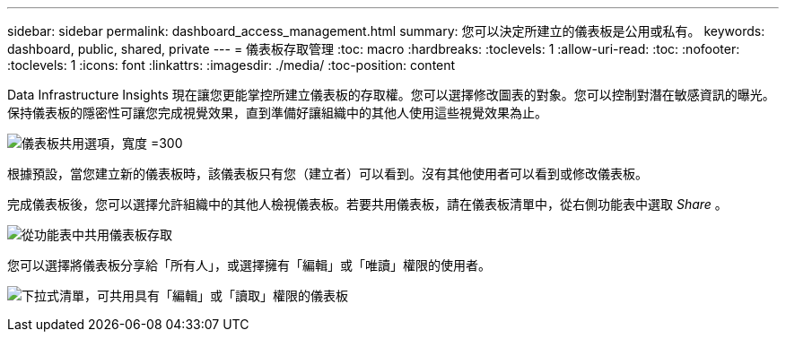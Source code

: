 ---
sidebar: sidebar 
permalink: dashboard_access_management.html 
summary: 您可以決定所建立的儀表板是公用或私有。 
keywords: dashboard, public, shared, private 
---
= 儀表板存取管理
:toc: macro
:hardbreaks:
:toclevels: 1
:allow-uri-read: 
:toc: 
:nofooter: 
:toclevels: 1
:icons: font
:linkattrs: 
:imagesdir: ./media/
:toc-position: content


[role="lead"]
Data Infrastructure Insights 現在讓您更能掌控所建立儀表板的存取權。您可以選擇修改圖表的對象。您可以控制對潛在敏感資訊的曝光。保持儀表板的隱密性可讓您完成視覺效果，直到準備好讓組織中的其他人使用這些視覺效果為止。

image:Dashboard_Sharing_Options.png["儀表板共用選項，寬度 =300"]

根據預設，當您建立新的儀表板時，該儀表板只有您（建立者）可以看到。沒有其他使用者可以看到或修改儀表板。

完成儀表板後，您可以選擇允許組織中的其他人檢視儀表板。若要共用儀表板，請在儀表板清單中，從右側功能表中選取 _Share_ 。

image:dashboard_access_share_menu.png["從功能表中共用儀表板存取"]

您可以選擇將儀表板分享給「所有人」，或選擇擁有「編輯」或「唯讀」權限的使用者。

image:dashboard_access_share_drop-down.png["下拉式清單，可共用具有「編輯」或「讀取」權限的儀表板"]
